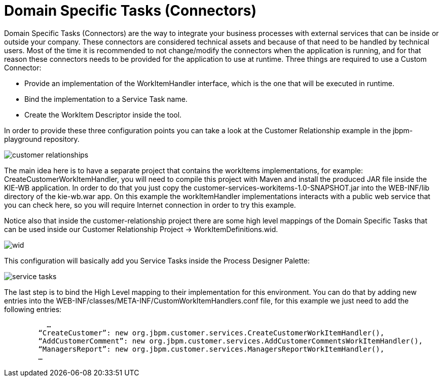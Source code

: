 [[_workbenchdomainspecifictasks]]
= Domain Specific Tasks (Connectors)


Domain Specific Tasks (Connectors) are the way to integrate your business processes with external services that can be inside or outside your company.
These connectors are considered technical assets and because of that need to be handled by technical users.
Most of the time it is recommended to not change/modify the connectors when the application is running, and for that reason these connectors needs to be provided for the application to use at runtime.
Three things are required to use a Custom Connector: 



* Provide an implementation of the WorkItemHandler interface, which is the one that will be executed in runtime.
* Bind the implementation to a Service Task name.
* Create the WorkItem Descriptor inside the tool.

In order to provide these three configuration points you can take a look at the Customer Relationship example in the jbpm-playground repository. 


image::WorkbenchConfigurations/customer-relationships.png[align="center"]


The main idea here is to have a separate project that contains the workItems implementations, for example: CreateCustomerWorkItemHandler, you will need to compile this project with Maven and install the produced JAR file inside the KIE-WB application.
In order to do that you just copy the customer-services-workitems-1.0-SNAPSHOT.jar into the WEB-INF/lib directory of the kie-wb.war app.
On this example the workItemHandler implementations interacts with a public web service that you can check here, so you will require Internet connection in order to try this example. 

Notice also that inside the customer-relationship project there are some high level mappings of the Domain Specific Tasks that can be used inside our Customer Relationship Project -> WorkItemDefinitions.wid. 


image::Chapter-Configurations/wid.png[align="center"]


This configuration will basically add you Service Tasks inside the Process Designer Palette: 


image::Chapter-Configurations/service-tasks.png[align="center"]


The last step is to bind the High Level mapping to their implementation for this environment.
You can do that by adding new entries into the WEB-INF/classes/META-INF/CustomWorkItemHandlers.conf file, for this example we just need to add the following entries: 

[source]
----
          …
        “CreateCustomer”: new org.jbpm.customer.services.CreateCustomerWorkItemHandler(),
        “AddCustomerComment”: new org.jbpm.customer.services.AddCustomerCommentsWorkItemHandler(),
        “ManagersReport”: new org.jbpm.customer.services.ManagersReportWorkItemHandler(),
        …
----

